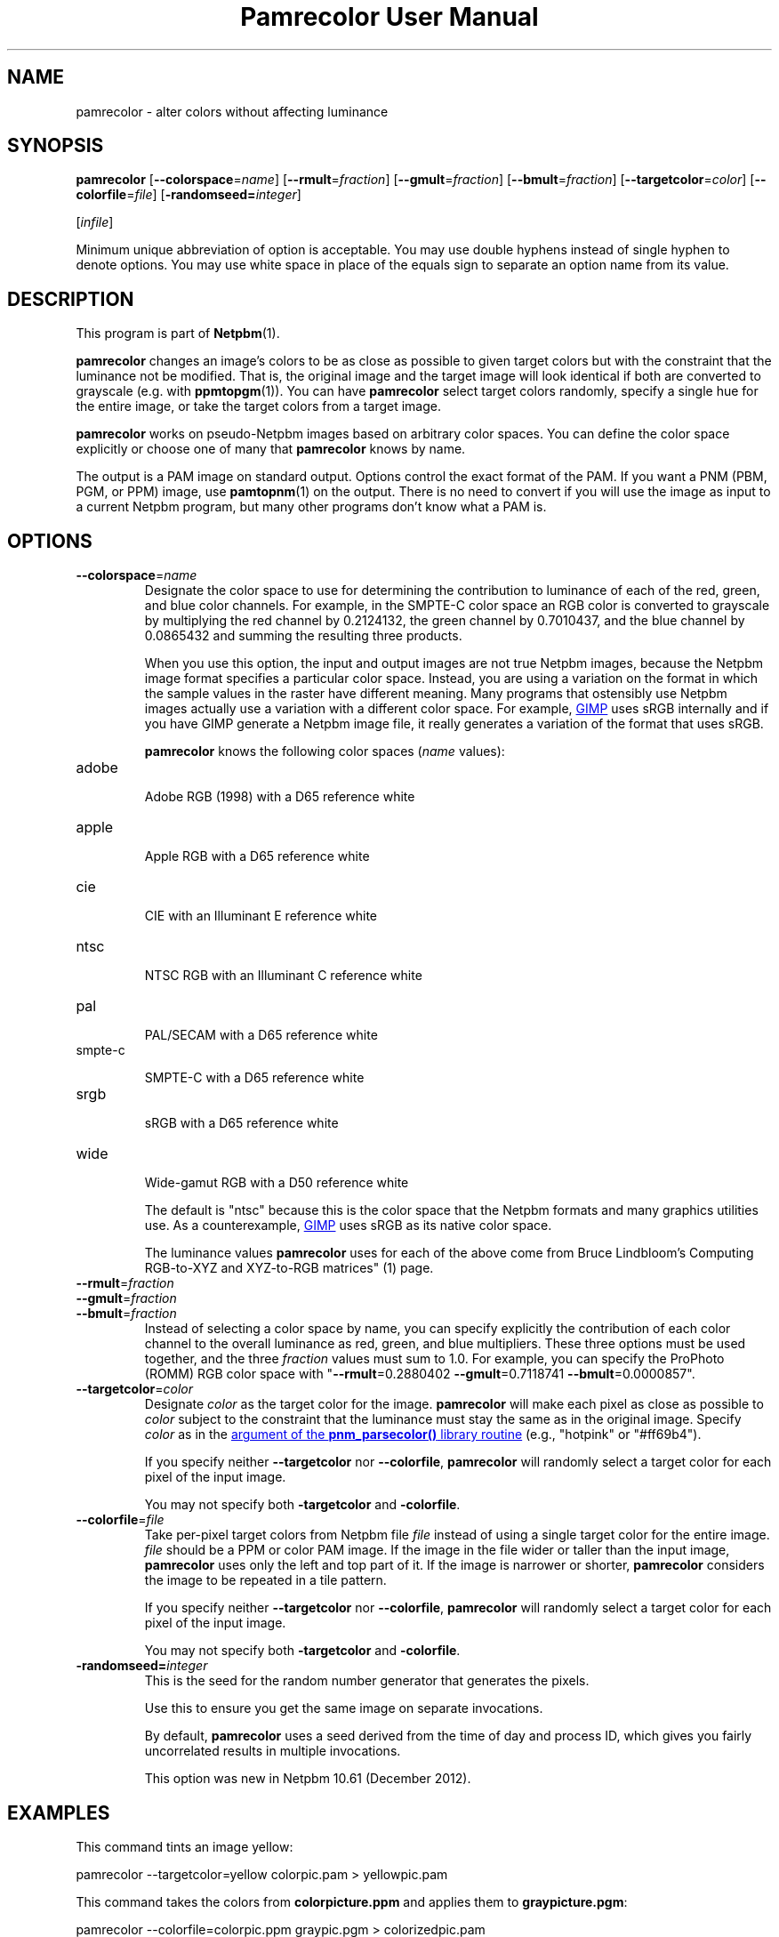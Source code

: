 \
.\" This man page was generated by the Netpbm tool 'makeman' from HTML source.
.\" Do not hand-hack it!  If you have bug fixes or improvements, please find
.\" the corresponding HTML page on the Netpbm website, generate a patch
.\" against that, and send it to the Netpbm maintainer.
.TH "Pamrecolor User Manual" 0 "31 July 2010" "netpbm documentation"
.PP

.PP



.UN name
.SH NAME
.PP
pamrecolor - alter colors without affecting luminance

.UN synopsis
.SH SYNOPSIS
.PP
\fBpamrecolor\fP
[\fB--colorspace\fP=\fIname\fP]
[\fB--rmult\fP=\fIfraction\fP]
[\fB--gmult\fP=\fIfraction\fP]
[\fB--bmult\fP=\fIfraction\fP]
[\fB--targetcolor\fP=\fIcolor\fP]
[\fB--colorfile\fP=\fIfile\fP]
[\fB-randomseed=\fP\fIinteger\fP]

[\fIinfile\fP]

.PP
Minimum unique abbreviation of option is acceptable.  You may use double
hyphens instead of single hyphen to denote options.  You may use white
space in place of the equals sign to separate an option name from its value.

.UN description
.SH DESCRIPTION
.PP
This program is part of
.BR "Netpbm" (1)\c
\&.
.PP
\fBpamrecolor\fP changes an image's colors to be as close as
possible to given target colors but with the constraint that the
luminance not be modified.  That is, the original image and the target
image will look identical if both are converted to grayscale
(e.g. with
.BR "ppmtopgm" (1)\c
\&).  You can have \fBpamrecolor\fP select
target colors randomly, specify a single hue for the entire image, or take the
target colors from a target image.
.PP
\fBpamrecolor\fP works on pseudo-Netpbm images based on arbitrary
color spaces.  You can define the color space explicitly or choose one
of many that \fBpamrecolor\fP knows by name.
.PP
The output is a PAM image on standard output.  Options control the
exact format of the PAM.  If you want a PNM (PBM, PGM, or PPM) image,
use
.BR "pamtopnm" (1)\c
\& on the output.  There is no
need to convert if you will use the image as input to a current Netpbm
program, but many other programs don't know what a PAM is.


.UN options
.SH OPTIONS



.TP
\fB--colorspace\fP=\fIname\fP
Designate the color space to use for determining the contribution
to luminance of each of the red, green, and blue color channels.  For
example, in the SMPTE-C color space an RGB color is converted to
grayscale by multiplying the red channel by 0.2124132, the green
channel by 0.7010437, and the blue channel by 0.0865432 and summing
the resulting three products.
.sp
When you use this option, the input and output images are not true Netpbm
images, because the Netpbm image format specifies a particular color space.
Instead, you are using a variation on the format in which the sample values in
the raster have different meaning.  Many programs that ostensibly use Netpbm
images actually use a variation with a different color space.  For example,
.UR http://www.gimp.org/
GIMP
.UE
\& uses sRGB internally and if you
have GIMP generate a Netpbm image file, it really generates a variation of
the format that uses sRGB.
.sp
\fBpamrecolor\fP knows the following color spaces (\fIname\fP values):


.TP
adobe
  
Adobe RGB (1998) with a D65 reference white

.TP
apple
  
Apple  RGB with a D65 reference white

.TP
cie
  
CIE with an Illuminant E reference white

.TP
ntsc
  
NTSC RGB with an Illuminant C reference white

.TP
pal
  
PAL/SECAM with a D65 reference white

.TP
smpte-c
  
SMPTE-C with a D65 reference white

.TP
srgb
  
sRGB with a D65 reference white

.TP
wide
  
Wide-gamut RGB with a D50 reference white

.sp
The default is "ntsc" because this is the color space that the Netpbm
formats and many graphics utilities use.  As a counterexample,
.UR http://www.gimp.org/
GIMP
.UE
\& uses sRGB as its native color
space.
.sp
The luminance values \fBpamrecolor\fP uses for each of the above come from
Bruce Lindbloom's
.BR "
Computing RGB-to-XYZ and XYZ-to-RGB matrices" (1)\c
\& page.

.TP
\fB--rmult\fP=\fIfraction\fP
.TP
\fB--gmult\fP=\fIfraction\fP
.TP
\fB--bmult\fP=\fIfraction\fP
Instead of selecting a color space by name, you can specify explicitly the
contribution of each color channel to the overall luminance as red, green, and
blue multipliers.  These three options must be used together, and the
three \fIfraction\fP values must sum to 1.0.  For example, you can specify
the ProPhoto (ROMM) RGB color space with
"\fB--rmult\fP=0.2880402 \fB--gmult\fP=0.7118741 \fB--bmult\fP=0.0000857".

.TP
\fB--targetcolor\fP=\fIcolor\fP
Designate \fIcolor\fP as the target color for the
image.  \fBpamrecolor\fP will make each pixel as close as possible
to \fIcolor\fP subject to the constraint that the luminance must stay the
same as in the original image.  Specify \fIcolor\fP as in
the 
.UR libnetpbm_image.html#colorname
argument of the \fBpnm_parsecolor()\fP library routine
.UE
\& (e.g.,\ "hotpink" or "#ff69b4").
.sp
If you specify neither \fB--targetcolor\fP nor
\fB--colorfile\fP, \fBpamrecolor\fP will randomly select a target color for
each pixel of the input image.
.sp
You may not specify both \fB-targetcolor\fP and \fB-colorfile\fP.



.TP
\fB--colorfile\fP=\fIfile\fP
Take per-pixel target colors from Netpbm file \fIfile\fP instead
of using a single target color for the entire image.
\fIfile\fP should be a PPM or color PAM image.
If the image in the file wider or taller than the input image,
\fBpamrecolor\fP uses only the left and top part of it.
If the image is narrower or shorter, \fBpamrecolor\fP considers the
image to be repeated in a tile pattern.
.sp
If you specify neither \fB--targetcolor\fP nor
\fB--colorfile\fP, \fBpamrecolor\fP will randomly select a target color for
each pixel of the input image.
.sp
You may not specify both \fB-targetcolor\fP and \fB-colorfile\fP.

.TP
\fB-randomseed=\fP\fIinteger\fP
This is the seed for the random number generator that generates the
pixels.
.sp
Use this to ensure you get the same image on separate invocations.
.sp
By default, \fBpamrecolor\fP uses a seed derived from the time of day
and process ID, which gives you fairly uncorrelated results in multiple
invocations.
.sp
This option was new in Netpbm 10.61 (December 2012).




.UN examples
.SH EXAMPLES
.PP
This command tints an image yellow:

.nf
    pamrecolor --targetcolor=yellow colorpic.pam > yellowpic.pam
.fi
.PP
This command takes the colors from \fBcolorpicture.ppm\fP and applies
them to \fBgraypicture.pgm\fP:

.nf
    pamrecolor --colorfile=colorpic.ppm graypic.pgm > colorizedpic.pam
.fi
.PP
The grayscale version of \fBcolorizedpic.pam\fP will look just like
graypic.pgm.  Note that if you use a non-Netpbm tool to do the conversion to
grayscale, you may additionally need to specify an
appropriate \fB--colorspace\fP value for your conversion tool.


.UN notes
.SH NOTES
.PP
Here are a couple of fun special effects you can produce with
\fBpamrecolor\fP:


.IP \(bu
Specify a color file that is identical to the input image but with
some large, colored text added to it.  The text will "magically"
vanish when the image is converted to grayscale.

.IP \(bu
Provide a low-contrast grayscale image - perhaps a secret
message written in similar shades of gray - as the input file and
a colorful but completely different image as the color file.  If done
carefully, the grayscale image can be hidden by the colorful image.
Only people who know to convert the result to grayscale can recover
the original grayscale image.

.IP \(bu
Use \fB--targetcolor\fP=tan to make an image look like an
old-timey photograph (or, more precisely, a
.UR http://en.wikipedia.org/wiki/Photographic_print_toning
sepia-toned photograph
.UE
\& of the late 1800s).



.UN history
.SH HISTORY
.PP
Scott Pakin wrote \fBpamrecolor\fP in July 2010.
.PP
\fBpamrecolor\fP was new in Netpbm 10.52 (September 2010).


.UN author
.SH AUTHOR
.PP
Copyright (C) 2010 Scott
Pakin, \fIscott+pbm@pakin.org.\fP


.UN seealso
.SH SEE ALSO


.IP \(bu

.BR "\fBppmtopgm\fP" (1)\c
\&
.IP \(bu

.BR "\fBppmchange\fP" (1)\c
\&
.IP \(bu

.BR "\fBpnmremap\fP" (1)\c
\&
.SH DOCUMENT SOURCE
This manual page was generated by the Netpbm tool 'makeman' from HTML
source.  The master documentation is at
.IP
.B http://netpbm.sourceforge.net/doc/pamrecolor.html
.PP